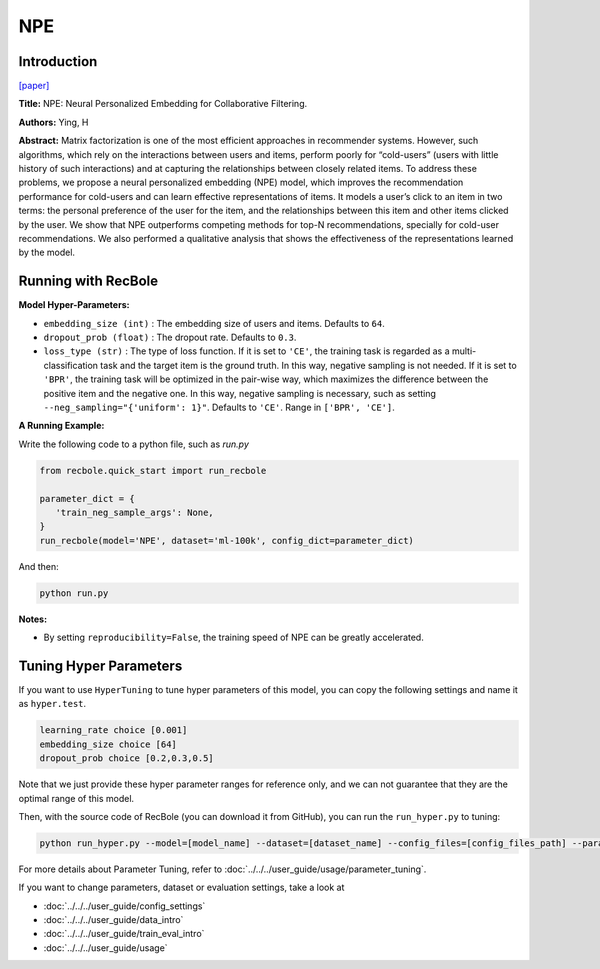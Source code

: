 NPE
===========

Introduction
---------------------

`[paper] <https://arxiv.org/abs/1805.06563>`_

**Title:** NPE: Neural Personalized Embedding for Collaborative Filtering.

**Authors:** Ying, H

**Abstract:**  Matrix factorization is one of the most efficient approaches in recommender systems. However, such
algorithms, which rely on the interactions between
users and items, perform poorly for “cold-users”
(users with little history of such interactions) and
at capturing the relationships between closely related items. To address these problems, we propose
a neural personalized embedding (NPE) model,
which improves the recommendation performance
for cold-users and can learn effective representations of items. It models a user’s click to an item
in two terms: the personal preference of the user
for the item, and the relationships between this
item and other items clicked by the user. We show
that NPE outperforms competing methods for top-N 
recommendations, specially for cold-user recommendations. We also performed a qualitative analysis that shows the effectiveness
of the representations learned by the model.

.. image:: ../../../asset/npe.jpg
    :width: 600
    :align: center

Running with RecBole
-------------------------

**Model Hyper-Parameters:**

- ``embedding_size (int)`` : The embedding size of users and items. Defaults to ``64``.
- ``dropout_prob (float)`` : The dropout rate. Defaults to ``0.3``.
- ``loss_type (str)`` : The type of loss function. If it is set to ``'CE'``, the training task is regarded as a multi-classification task and the target item is the ground truth. In this way, negative sampling is not needed. If it is set to ``'BPR'``, the training task will be optimized in the pair-wise way, which maximizes the difference between the positive item and the negative one. In this way, negative sampling is necessary, such as setting ``--neg_sampling="{'uniform': 1}"``. Defaults to ``'CE'``. Range in ``['BPR', 'CE']``.

**A Running Example:**

Write the following code to a python file, such as `run.py`

.. code:: python

   from recbole.quick_start import run_recbole

   parameter_dict = {
      'train_neg_sample_args': None,
   }
   run_recbole(model='NPE', dataset='ml-100k', config_dict=parameter_dict)

And then:

.. code:: bash

   python run.py

**Notes:**

- By setting ``reproducibility=False``, the training speed of NPE can be greatly accelerated.

Tuning Hyper Parameters
-------------------------

If you want to use ``HyperTuning`` to tune hyper parameters of this model, you can copy the following settings and name it as ``hyper.test``.

.. code:: bash

   learning_rate choice [0.001]
   embedding_size choice [64]
   dropout_prob choice [0.2,0.3,0.5]

Note that we just provide these hyper parameter ranges for reference only, and we can not guarantee that they are the optimal range of this model.

Then, with the source code of RecBole (you can download it from GitHub), you can run the ``run_hyper.py`` to tuning:

.. code:: bash

	python run_hyper.py --model=[model_name] --dataset=[dataset_name] --config_files=[config_files_path] --params_file=hyper.test

For more details about Parameter Tuning, refer to :doc:`../../../user_guide/usage/parameter_tuning`.


If you want to change parameters, dataset or evaluation settings, take a look at

- :doc:`../../../user_guide/config_settings`
- :doc:`../../../user_guide/data_intro`
- :doc:`../../../user_guide/train_eval_intro`
- :doc:`../../../user_guide/usage`

